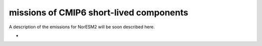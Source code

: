 .. _cmip6_emissions_of_short-lived_components:

missions of CMIP6 short-lived components
=========================================                                         

A description of the emissions for NorESM2 will be soon described here.

-  

   .. raw:: mediawiki

      {{:noresm:runmodel:emissionsNorESM2.v1.0.pdf|CMIP6 emissions for NorESM}}
